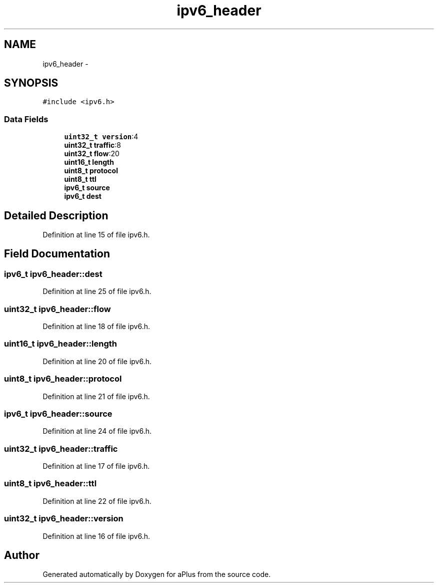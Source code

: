 .TH "ipv6_header" 3 "Sun Nov 9 2014" "Version 0.1" "aPlus" \" -*- nroff -*-
.ad l
.nh
.SH NAME
ipv6_header \- 
.SH SYNOPSIS
.br
.PP
.PP
\fC#include <ipv6\&.h>\fP
.SS "Data Fields"

.in +1c
.ti -1c
.RI "\fBuint32_t\fP \fBversion\fP:4"
.br
.ti -1c
.RI "\fBuint32_t\fP \fBtraffic\fP:8"
.br
.ti -1c
.RI "\fBuint32_t\fP \fBflow\fP:20"
.br
.ti -1c
.RI "\fBuint16_t\fP \fBlength\fP"
.br
.ti -1c
.RI "\fBuint8_t\fP \fBprotocol\fP"
.br
.ti -1c
.RI "\fBuint8_t\fP \fBttl\fP"
.br
.ti -1c
.RI "\fBipv6_t\fP \fBsource\fP"
.br
.ti -1c
.RI "\fBipv6_t\fP \fBdest\fP"
.br
.in -1c
.SH "Detailed Description"
.PP 
Definition at line 15 of file ipv6\&.h\&.
.SH "Field Documentation"
.PP 
.SS "\fBipv6_t\fP ipv6_header::dest"

.PP
Definition at line 25 of file ipv6\&.h\&.
.SS "\fBuint32_t\fP ipv6_header::flow"

.PP
Definition at line 18 of file ipv6\&.h\&.
.SS "\fBuint16_t\fP ipv6_header::length"

.PP
Definition at line 20 of file ipv6\&.h\&.
.SS "\fBuint8_t\fP ipv6_header::protocol"

.PP
Definition at line 21 of file ipv6\&.h\&.
.SS "\fBipv6_t\fP ipv6_header::source"

.PP
Definition at line 24 of file ipv6\&.h\&.
.SS "\fBuint32_t\fP ipv6_header::traffic"

.PP
Definition at line 17 of file ipv6\&.h\&.
.SS "\fBuint8_t\fP ipv6_header::ttl"

.PP
Definition at line 22 of file ipv6\&.h\&.
.SS "\fBuint32_t\fP ipv6_header::version"

.PP
Definition at line 16 of file ipv6\&.h\&.

.SH "Author"
.PP 
Generated automatically by Doxygen for aPlus from the source code\&.
